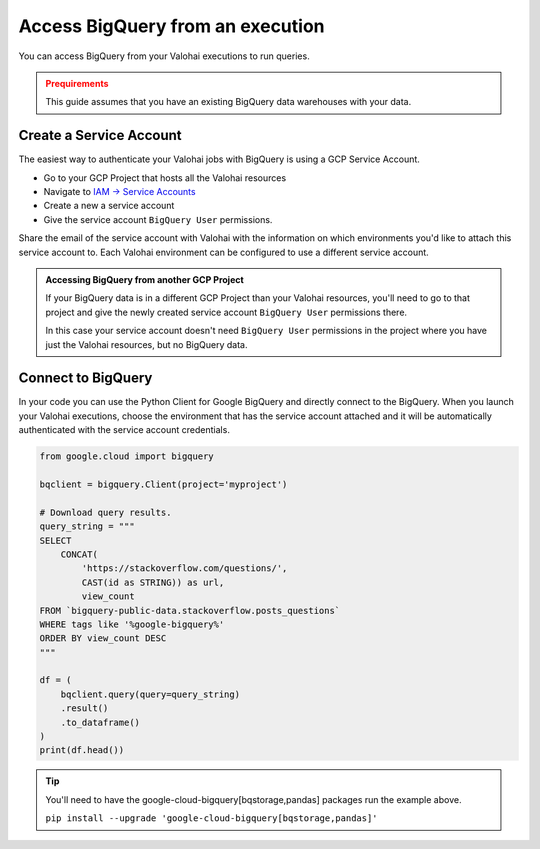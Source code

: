 .. meta::
    :description: This how to guide shows you how to authenticate and run queries on BigQuery.

.. _howto-data-bigquery:

Access BigQuery from an execution
#################################

You can access BigQuery from your Valohai executions to run queries.

.. admonition:: Prequirements
    :class: warning

    This guide assumes that you have an existing BigQuery data warehouses with your data.


Create a Service Account
-------------------------

The easiest way to authenticate your Valohai jobs with BigQuery is using a GCP Service Account. 

* Go to your GCP Project that hosts all the Valohai resources
* Navigate to `IAM -> Service Accounts <https://console.cloud.google.com/iam-admin/serviceaccounts>`_
* Create a new a service account
* Give the service account ``BigQuery User`` permissions.

Share the email of the service account with Valohai with the information on which environments you'd like to attach this service account to. Each Valohai environment can be configured to use a different service account. 

.. admonition:: Accessing BigQuery from another GCP Project
    :class: tip

    If your BigQuery data is in a different GCP Project than your Valohai resources, you'll need to go to that project and give the newly created service account ``BigQuery User`` permissions there.

    In this case your service account doesn't need ``BigQuery User`` permissions in the project where you have just the Valohai resources, but no BigQuery data.


Connect to BigQuery
-------------------

In your code you can use the Python Client for Google BigQuery and directly connect to the BigQuery.
When you launch your Valohai executions, choose the environment that has the service account attached and it will be automatically authenticated with the service account credentials.

.. code-block:: python

    from google.cloud import bigquery

    bqclient = bigquery.Client(project='myproject')

    # Download query results.
    query_string = """
    SELECT
        CONCAT(
            'https://stackoverflow.com/questions/',
            CAST(id as STRING)) as url,
            view_count
    FROM `bigquery-public-data.stackoverflow.posts_questions`
    WHERE tags like '%google-bigquery%'
    ORDER BY view_count DESC
    """

    df = (
        bqclient.query(query=query_string)
        .result()
        .to_dataframe()
    )
    print(df.head())

.. tip::

    You'll need to have the google-cloud-bigquery[bqstorage,pandas] packages run the example above.

    ``pip install --upgrade 'google-cloud-bigquery[bqstorage,pandas]'``
